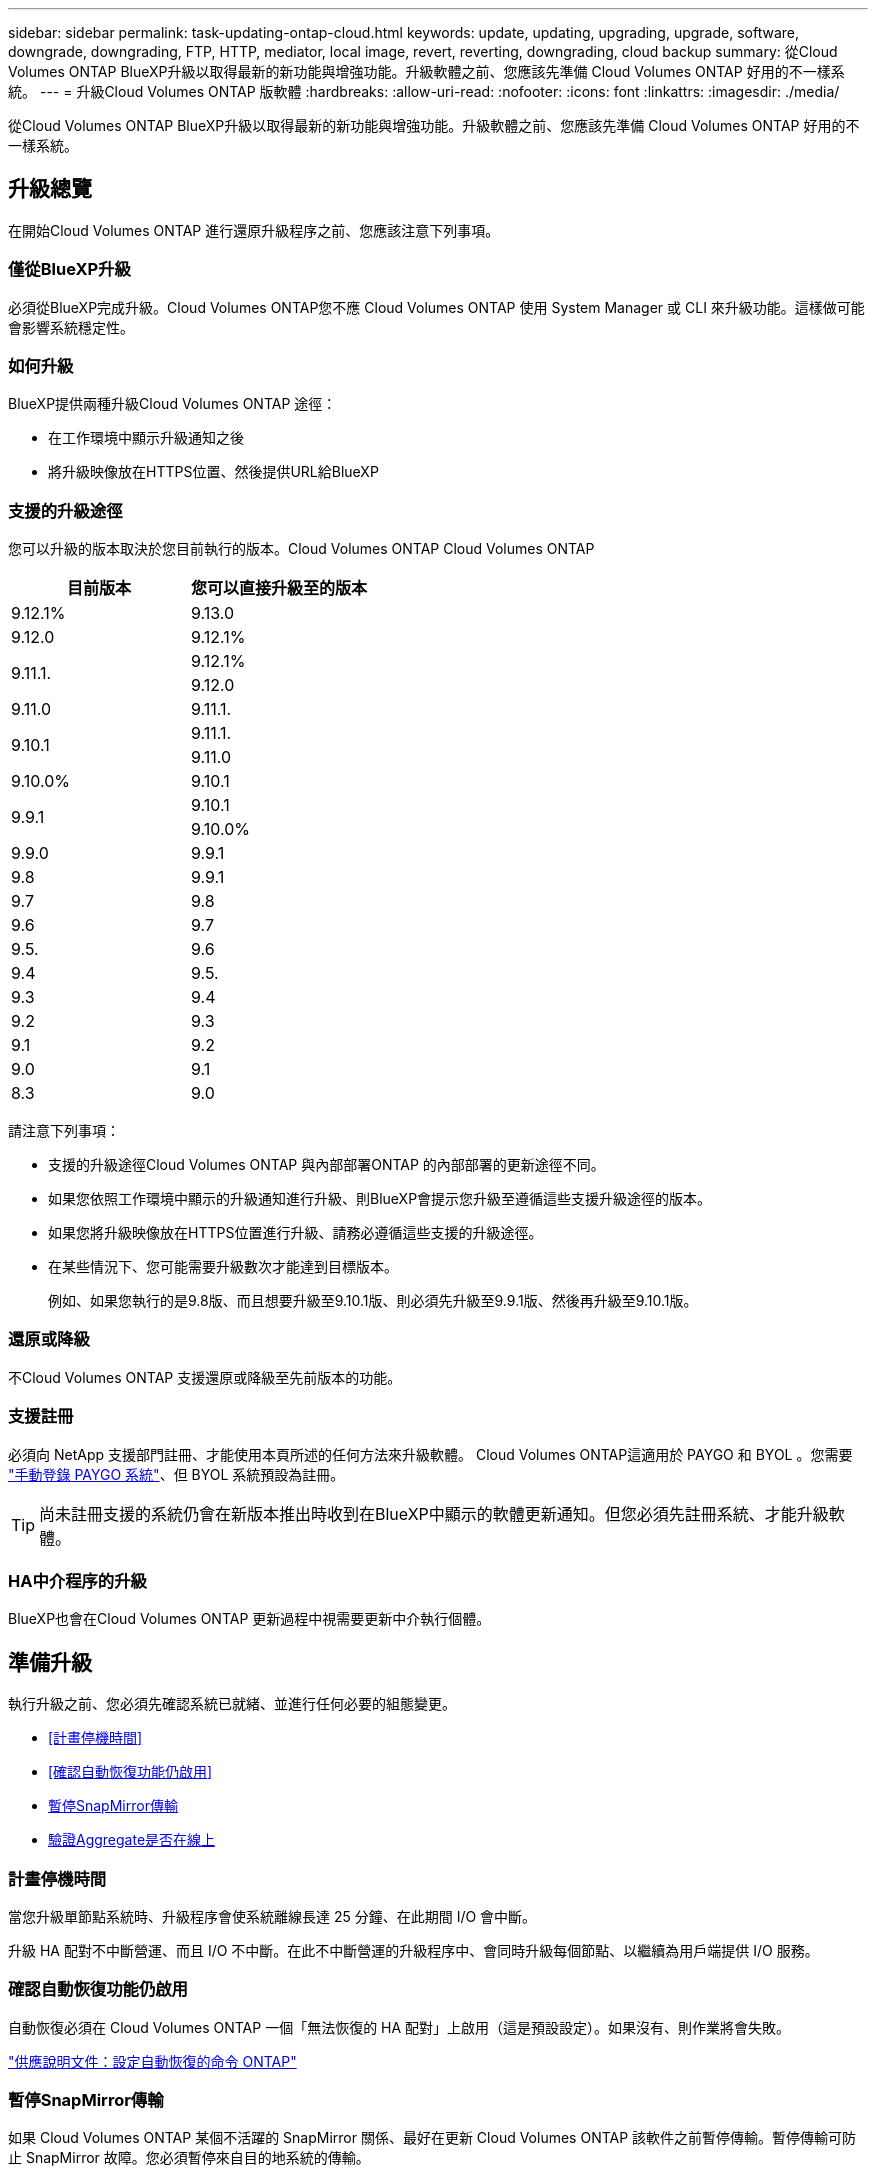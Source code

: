 ---
sidebar: sidebar 
permalink: task-updating-ontap-cloud.html 
keywords: update, updating, upgrading, upgrade, software, downgrade, downgrading, FTP, HTTP, mediator, local image, revert, reverting, downgrading, cloud backup 
summary: 從Cloud Volumes ONTAP BlueXP升級以取得最新的新功能與增強功能。升級軟體之前、您應該先準備 Cloud Volumes ONTAP 好用的不一樣系統。 
---
= 升級Cloud Volumes ONTAP 版軟體
:hardbreaks:
:allow-uri-read: 
:nofooter: 
:icons: font
:linkattrs: 
:imagesdir: ./media/


[role="lead"]
從Cloud Volumes ONTAP BlueXP升級以取得最新的新功能與增強功能。升級軟體之前、您應該先準備 Cloud Volumes ONTAP 好用的不一樣系統。



== 升級總覽

在開始Cloud Volumes ONTAP 進行還原升級程序之前、您應該注意下列事項。



=== 僅從BlueXP升級

必須從BlueXP完成升級。Cloud Volumes ONTAP您不應 Cloud Volumes ONTAP 使用 System Manager 或 CLI 來升級功能。這樣做可能會影響系統穩定性。



=== 如何升級

BlueXP提供兩種升級Cloud Volumes ONTAP 途徑：

* 在工作環境中顯示升級通知之後
* 將升級映像放在HTTPS位置、然後提供URL給BlueXP




=== 支援的升級途徑

您可以升級的版本取決於您目前執行的版本。Cloud Volumes ONTAP Cloud Volumes ONTAP

[cols="2*"]
|===
| 目前版本 | 您可以直接升級至的版本 


| 9.12.1% | 9.13.0 


| 9.12.0 | 9.12.1% 


.2+| 9.11.1. | 9.12.1% 


| 9.12.0 


| 9.11.0 | 9.11.1. 


.2+| 9.10.1 | 9.11.1. 


| 9.11.0 


| 9.10.0% | 9.10.1 


.2+| 9.9.1 | 9.10.1 


| 9.10.0% 


| 9.9.0 | 9.9.1 


| 9.8 | 9.9.1 


| 9.7 | 9.8 


| 9.6 | 9.7 


| 9.5. | 9.6 


| 9.4 | 9.5. 


| 9.3 | 9.4 


| 9.2 | 9.3 


| 9.1 | 9.2 


| 9.0 | 9.1 


| 8.3 | 9.0 
|===
請注意下列事項：

* 支援的升級途徑Cloud Volumes ONTAP 與內部部署ONTAP 的內部部署的更新途徑不同。
* 如果您依照工作環境中顯示的升級通知進行升級、則BlueXP會提示您升級至遵循這些支援升級途徑的版本。
* 如果您將升級映像放在HTTPS位置進行升級、請務必遵循這些支援的升級途徑。
* 在某些情況下、您可能需要升級數次才能達到目標版本。
+
例如、如果您執行的是9.8版、而且想要升級至9.10.1版、則必須先升級至9.9.1版、然後再升級至9.10.1版。





=== 還原或降級

不Cloud Volumes ONTAP 支援還原或降級至先前版本的功能。



=== 支援註冊

必須向 NetApp 支援部門註冊、才能使用本頁所述的任何方法來升級軟體。 Cloud Volumes ONTAP這適用於 PAYGO 和 BYOL 。您需要 link:task-registering.html["手動登錄 PAYGO 系統"]、但 BYOL 系統預設為註冊。


TIP: 尚未註冊支援的系統仍會在新版本推出時收到在BlueXP中顯示的軟體更新通知。但您必須先註冊系統、才能升級軟體。



=== HA中介程序的升級

BlueXP也會在Cloud Volumes ONTAP 更新過程中視需要更新中介執行個體。



== 準備升級

執行升級之前、您必須先確認系統已就緒、並進行任何必要的組態變更。

* <<計畫停機時間>>
* <<確認自動恢復功能仍啟用>>
* <<暫停SnapMirror傳輸>>
* <<驗證Aggregate是否在線上>>




=== 計畫停機時間

當您升級單節點系統時、升級程序會使系統離線長達 25 分鐘、在此期間 I/O 會中斷。

升級 HA 配對不中斷營運、而且 I/O 不中斷。在此不中斷營運的升級程序中、會同時升級每個節點、以繼續為用戶端提供 I/O 服務。



=== 確認自動恢復功能仍啟用

自動恢復必須在 Cloud Volumes ONTAP 一個「無法恢復的 HA 配對」上啟用（這是預設設定）。如果沒有、則作業將會失敗。

http://docs.netapp.com/ontap-9/topic/com.netapp.doc.dot-cm-hacg/GUID-3F50DE15-0D01-49A5-BEFD-D529713EC1FA.html["供應說明文件：設定自動恢復的命令 ONTAP"^]



=== 暫停SnapMirror傳輸

如果 Cloud Volumes ONTAP 某個不活躍的 SnapMirror 關係、最好在更新 Cloud Volumes ONTAP 該軟件之前暫停傳輸。暫停傳輸可防止 SnapMirror 故障。您必須暫停來自目的地系統的傳輸。


NOTE: 雖然 BlueXP 備份與還原使用 SnapMirror 實作來建立備份檔案（稱為 SnapMirror Cloud ）、但系統升級時不需要暫停備份。

.關於這項工作
這些步驟說明如何使用系統管理程式來執行 9.3 版及更新版本。

.步驟
. 從目的地系統登入System Manager。
+
您可以將網頁瀏覽器指向叢集管理LIF的IP位址、以登入System Manager。您可以在Cloud Volumes ONTAP 不工作環境中找到IP位址。

+

NOTE: 您要從哪個電腦存取BlueXP、必須有連到Cloud Volumes ONTAP 該系統的網路連線。例如、您可能需要從雲端供應商網路中的跨接主機登入BlueXP。

. 按一下 * 保護 > 關係 * 。
. 選取關係、然後按一下 * 作業 > 靜止 * 。




=== 驗證Aggregate是否在線上

更新軟體之前、必須先在線上安裝適用於 Cloud Volumes ONTAP 此功能的 Aggregate 。在大多數的組態中、 Aggregate 都應該處於線上狀態、但如果沒有、則應該將其上線。

.關於這項工作
這些步驟說明如何使用系統管理程式來執行 9.3 版及更新版本。

.步驟
. 在工作環境中、按一下 * Aggregate * 標籤。
. 在 Aggregate 標題下、按一下「橢圓」按鈕、然後選取 * 檢視 Aggregate details* 。
+
image:screenshots_aggregate_details_state.png["螢幕擷取畫面：當您檢視 Aggregate 的資訊時、會顯示 State 欄位。"]

. 如果 Aggregate 離線、請使用 System Manager 將 Aggregate 上線：
+
.. 按一下「 * 儲存設備 > 集合體與磁碟 > Aggregate * 」。
.. 選取 Aggregate 、然後按一下 * 更多動作 > 狀態 > 線上 * 。






== 升級Cloud Volumes ONTAP

當有新版本可供升級時、BlueXP會通知您。您可以從此通知開始升級程序。如需詳細資訊、請參閱 <<從BlueXP通知升級>>。

使用外部URL上的映像執行軟體升級的另一種方法。如果BlueXP無法存取S3儲存區來升級軟體、或是您已獲得修補程式、此選項很有幫助。如需詳細資訊、請參閱 <<從URL提供的映像升級>>。



=== 從BlueXP通知升級

當Cloud Volumes ONTAP 有新版Cloud Volumes ONTAP 的功能時、BlueXP會在不工作環境中顯示通知：

image:screenshot_overview_upgrade.png["螢幕擷取畫面：顯示選取工作環境後、在「畫版」頁面中顯示的「可用新版本」通知。"]

您可以從此通知開始升級程序、從 S3 儲存區取得軟體映像、安裝映像、然後重新啟動系統、藉此自動化程序。

.開始之前
在Cloud Volumes ONTAP 這個系統上、不能進行諸如Volume或Aggregate建立等BlueXP作業。

.步驟
. 從左側導覽功能表中、選取*儲存設備> Canvas*。
. 選取工作環境。
+
如果有新版本可用、則會在「概觀」索引標籤中顯示通知：

+
image:screenshot_overview_upgrade.png["顯示「立即升級！」的螢幕擷取畫面 「概觀」索引標籤下的連結。"]

. 如果有新版本可用、請按一下 * 立即升級！ *
+

NOTE: 您必須先擁有 NetApp 支援網站 帳戶、才能透過 BlueXP 通知升級 Cloud Volumes ONTAP 。

. 在「升級 Cloud Volumes ONTAP 」頁面中、閱讀 EULA 、然後選取 * 我閱讀並核准 EULA * 。
. 按一下*升級*。
+

NOTE: 「升級 Cloud Volumes ONTAP 」頁面預設會選取最新可用的 Cloud Volumes ONTAP 版本進行升級。如果有舊版 Cloud Volumes ONTAP 、您可以按一下 * 選擇舊版 * 來選擇升級版本。
請參閱 https://docs.netapp.com/us-en/bluexp-cloud-volumes-ontap/task-updating-ontap-cloud.html#supported-upgrade-paths["支援的升級路徑清單"^] 根據您目前的 Cloud Volumes ONTAP 版本、取得適當的升級路徑。

+
image:screenshot_upgrade_select_versions.png["「升級 Cloud Volumes ONTAP 版本」頁面的螢幕擷取畫面。"]



.結果
BlueXP會啟動軟體升級。軟體更新完成後、您可以在工作環境中執行動作。

.完成後
如果您暫停 SnapMirror 傳輸、請使用 System Manager 繼續傳輸。



=== 從URL提供的映像升級

您可以將Cloud Volumes ONTAP 「更新」軟體映像放在Connector或HTTP伺服器上、然後從BlueXP開始軟體升級。如果BlueXP無法存取S3儲存區來升級軟體、您可以使用此選項。

.開始之前
* 在Cloud Volumes ONTAP 這個系統上、不能進行諸如Volume或Aggregate建立等BlueXP作業。
* 如果您使用HTTPS來裝載ONTAP 資訊影像、升級可能會因為SSL驗證問題而失敗、因為遺失憑證。因應措施是產生並安裝CA簽署的憑證、以用於ONTAP 在EXP和BlueXP之間進行驗證。
+
前往NetApp知識庫檢視逐步指示：

+
https://kb.netapp.com/Advice_and_Troubleshooting/Cloud_Services/Cloud_Manager/How_to_configure_Cloud_Manager_as_an_HTTPS_server_to_host_upgrade_images["NetApp KB：如何將BlueXP設定為HTTPS伺服器、以裝載升級映像"^]



.步驟
. 選用：設定HTTP伺服器、以裝載Cloud Volumes ONTAP 支援此功能的軟體映像。
+
如果您有虛擬網路的VPN連線、您可以將Cloud Volumes ONTAP 該Imagesoftware映像放在您自己網路中的HTTP伺服器上。否則、您必須將檔案放在雲端的HTTP伺服器上。

. 如果您使用自己的安全群組Cloud Volumes ONTAP 來執行功能、請確定傳出規則允許HTTP連線Cloud Volumes ONTAP 、以便讓畫面能夠存取軟體映像。
+

NOTE: 預設情況下、預先定義Cloud Volumes ONTAP 的「支援HTTP連線」安全群組會允許傳出HTTP連線。

. 從取得軟體映像 https://mysupport.netapp.com/site/products/all/details/cloud-volumes-ontap/downloads-tab["NetApp 支援網站"^]。
. 將軟體映像複製到Connector上的目錄、或是將從其中提供檔案的HTTP伺服器上。
+
有兩種路徑可供使用。正確的路徑取決於您的Connector版本。

+
** 「/opt/application/netapp/cloudmanager/dock_occm/data/ontap / imes/」
** /`op/application/NetApp/cloudmanager/ontONTAP /映像/`


. 在 BlueXP 的工作環境中、按一下 * 。 （橢圓圖示） * 、然後按一下 * 更新 Cloud Volumes ONTAP * 。
. 在「更新 Cloud Volumes ONTAP 版本」頁面上、輸入 URL 、然後按一下 * 變更映像 * 。
+
如果您將軟體映像複製到上述路徑中的Connector、請輸入下列URL：

+
\http://<Connector-private-IP-address>/ontap/images/<image-file-name>

+

NOTE: 在 URL 中， * image-file-name* 必須遵循格式 "cot.image.9.13.1p2.tgz" 。



.結果
BlueXP會啟動軟體更新。軟體更新完成後、即可在工作環境中執行動作。

.完成後
如果您暫停 SnapMirror 傳輸、請使用 System Manager 繼續傳輸。

ifdef::gcp[]



== 修正使用Google Cloud NAT閘道時的下載失敗

Connector會自動下載Cloud Volumes ONTAP 適用於更新的軟體。如果您的組態使用Google Cloud NAT閘道、下載可能會失敗。您可以限制軟體映像分成的零件數量來修正此問題。此步驟必須使用BlueXP API完成。

.步驟
. 將PUT要求提交至/occm/config、並以下列Json做為本文：


[source]
----
{
  "maxDownloadSessions": 32
}
----
_MaxDownloadSseds_的值可以是1或任何大於1的整數。如果值為1、則下載的映像不會分割。

請注意、32為範例值。您應該使用的值取決於NAT組態和可同時使用的工作階段數目。

https://docs.netapp.com/us-en/bluexp-automation/cm/api_ref_resources.html#occmconfig["深入瞭解/occm/config API呼叫"^]。

endif::gcp[]
